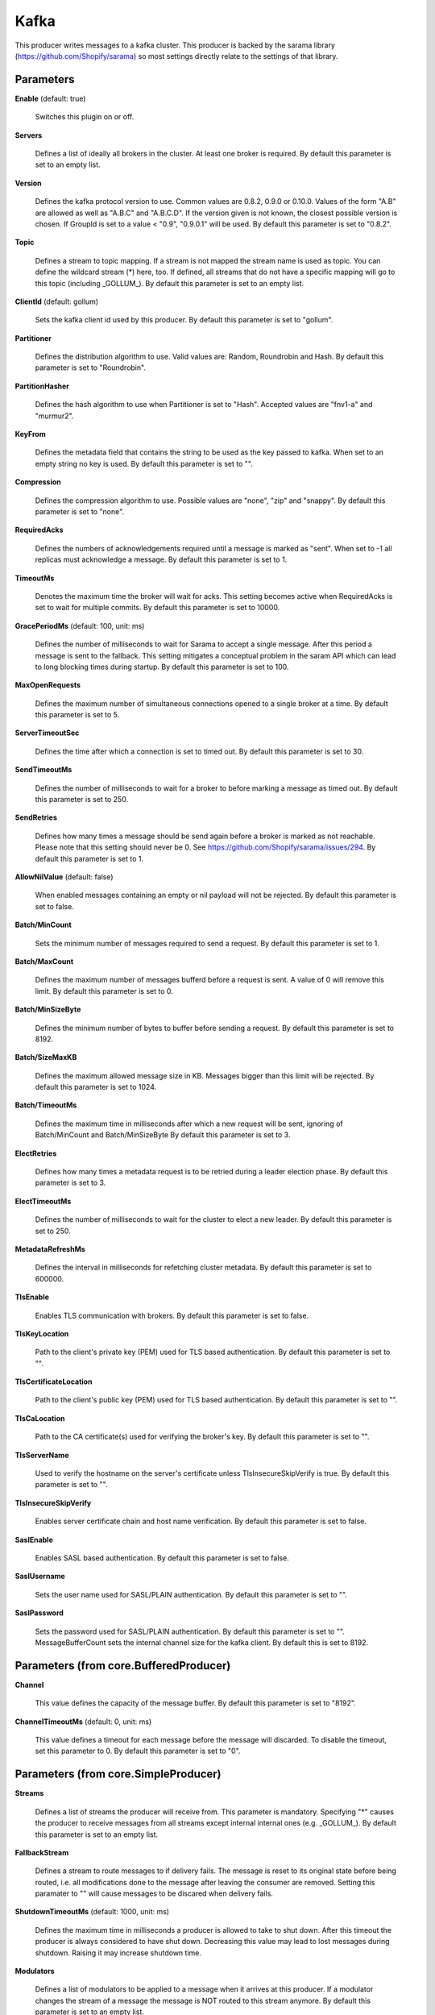 .. Autogenerated by Gollum RST generator (docs/generator/*.go)

Kafka
=====

This producer writes messages to a kafka cluster. This producer is backed by
the sarama library (https://github.com/Shopify/sarama) so most settings
directly relate to the settings of that library.




Parameters
----------

**Enable** (default: true)

  Switches this plugin on or off.
  

**Servers**

  Defines a list of ideally all brokers in the cluster. At least one
  broker is required.
  By default this parameter is set to an empty list.
  
  

**Version**

  Defines the kafka protocol version to use. Common values are 0.8.2,
  0.9.0 or 0.10.0. Values of the form "A.B" are allowed as well as "A.B.C"
  and "A.B.C.D". If the version given is not known, the closest possible
  version is chosen. If GroupId is set to a value < "0.9", "0.9.0.1" will be used.
  By default this parameter is set to "0.8.2".
  
  

**Topic**

  Defines a stream to topic mapping. If a stream is not mapped the
  stream name is used as topic. You can define the wildcard stream (*) here,
  too. If defined, all streams that do not have a specific mapping will go to
  this topic (including _GOLLUM_).
  By default this parameter is set to an empty list.
  
  

**ClientId** (default: gollum)

  Sets the kafka client id used by this producer.
  By default this parameter is set to "gollum".
  
  

**Partitioner**

  Defines the distribution algorithm to use. Valid values are:
  Random, Roundrobin and Hash.
  By default this parameter is set to "Roundrobin".
  
  

**PartitionHasher**

  Defines the hash algorithm to use when Partitioner is set
  to "Hash". Accepted values are "fnv1-a" and "murmur2".
  
  

**KeyFrom**

  Defines the metadata field that contains the string to be used as
  the key passed to kafka. When set to an empty string no key is used.
  By default this parameter is set to "".
  
  

**Compression**

  Defines the compression algorithm to use.
  Possible values are "none", "zip" and "snappy".
  By default this parameter is set to "none".
  
  

**RequiredAcks**

  Defines the numbers of acknowledgements required until a
  message is marked as "sent". When set to -1 all replicas must acknowledge a
  message.
  By default this parameter is set to 1.
  
  

**TimeoutMs**

  Denotes the maximum time the broker will wait for acks. This
  setting becomes active when RequiredAcks is set to wait for multiple commits.
  By default this parameter is set to 10000.
  
  

**GracePeriodMs** (default: 100, unit: ms)

  Defines the number of milliseconds to wait for Sarama to
  accept a single message. After this period a message is sent to the fallback.
  This setting mitigates a conceptual problem in the saram API which can lead
  to long blocking times during startup.
  By default this parameter is set to 100.
  
  

**MaxOpenRequests**

  Defines the maximum number of simultaneous connections
  opened to a single broker at a time.
  By default this parameter is set to 5.
  
  

**ServerTimeoutSec**

  Defines the time after which a connection is set to timed
  out.
  By default this parameter is set to 30.
  
  

**SendTimeoutMs**

  Defines the number of milliseconds to wait for a broker to
  before marking a message as timed out.
  By default this parameter is set to 250.
  
  

**SendRetries**

  Defines how many times a message should be send again before a
  broker is marked as not reachable. Please note that this setting should never
  be 0. See https://github.com/Shopify/sarama/issues/294.
  By default this parameter is set to 1.
  
  

**AllowNilValue** (default: false)

  When enabled messages containing an empty or nil payload
  will not be rejected.
  By default this parameter is set to false.
  
  

**Batch/MinCount**

  Sets the minimum number of messages required to send a
  request.
  By default this parameter is set to 1.
  
  

**Batch/MaxCount**

  Defines the maximum number of messages bufferd before a
  request is sent. A value of 0 will remove this limit.
  By default this parameter is set to 0.
  
  

**Batch/MinSizeByte**

  Defines the minimum number of bytes to buffer before
  sending a request.
  By default this parameter is set to 8192.
  
  

**Batch/SizeMaxKB**

  Defines the maximum allowed message size in KB.
  Messages bigger than this limit will be rejected.
  By default this parameter is set to 1024.
  
  

**Batch/TimeoutMs**

  Defines the maximum time in milliseconds after which a
  new request will be sent, ignoring of Batch/MinCount and Batch/MinSizeByte
  By default this parameter is set to 3.
  
  

**ElectRetries**

  Defines how many times a metadata request is to be retried
  during a leader election phase.
  By default this parameter is set to 3.
  
  

**ElectTimeoutMs**

  Defines the number of milliseconds to wait for the cluster
  to elect a new leader.
  By default this parameter is set to 250.
  
  

**MetadataRefreshMs**

  Defines the interval in milliseconds for refetching
  cluster metadata.
  By default this parameter is set to 600000.
  
  

**TlsEnable**

  Enables TLS communication with brokers.
  By default this parameter is set to false.
  
  

**TlsKeyLocation**

  Path to the client's private key (PEM) used for TLS based
  authentication.
  By default this parameter is set to "".
  
  

**TlsCertificateLocation**

  Path to the client's public key (PEM) used for TLS
  based authentication.
  By default this parameter is set to "".
  
  

**TlsCaLocation**

  Path to the CA certificate(s) used for verifying the
  broker's key.
  By default this parameter is set to "".
  
  

**TlsServerName**

  Used to verify the hostname on the server's certificate
  unless TlsInsecureSkipVerify is true.
  By default this parameter is set to "".
  
  

**TlsInsecureSkipVerify**

  Enables server certificate chain and host name
  verification.
  By default this parameter is set to false.
  
  

**SaslEnable**

  Enables SASL based authentication.
  By default this parameter is set to false.
  
  

**SaslUsername**

  Sets the user name used for SASL/PLAIN authentication.
  By default this parameter is set to "".
  
  

**SaslPassword**

  Sets the password used for SASL/PLAIN authentication.
  By default this parameter is set to "".
  MessageBufferCount sets the internal channel size for the kafka client.
  By default this is set to 8192.
  
  

Parameters (from core.BufferedProducer)
---------------------------------------

**Channel**

  This value defines the capacity of the message buffer.
  By default this parameter is set to "8192".
  
  

**ChannelTimeoutMs** (default: 0, unit: ms)

  This value defines a timeout for each message
  before the message will discarded. To disable the timeout, set this
  parameter to 0.
  By default this parameter is set to "0".
  
  

Parameters (from core.SimpleProducer)
-------------------------------------

**Streams**

  Defines a list of streams the producer will receive from. This
  parameter is mandatory. Specifying "*" causes the producer to receive messages
  from all streams except internal internal ones (e.g. _GOLLUM_).
  By default this parameter is set to an empty list.
  
  

**FallbackStream**

  Defines a stream to route messages to if delivery fails.
  The message is reset to its original state before being routed, i.e. all
  modifications done to the message after leaving the consumer are removed.
  Setting this paramater to "" will cause messages to be discared when delivery
  fails.
  
  

**ShutdownTimeoutMs** (default: 1000, unit: ms)

  Defines the maximum time in milliseconds a producer is
  allowed to take to shut down. After this timeout the producer is always
  considered to have shut down.  Decreasing this value may lead to lost
  messages during shutdown. Raising it may increase shutdown time.
  
  

**Modulators**

  Defines a list of modulators to be applied to a message when
  it arrives at this producer. If a modulator changes the stream of a message
  the message is NOT routed to this stream anymore.
  By default this parameter is set to an empty list.
  
  

Examples
--------

.. code-block:: yaml

	 kafkaWriter:
	   Type: producer.Kafka
	   Streams: logs
	   Compression: zip
	   Servers:
	     - "kafka01:9092"
	     - "kafka02:9092"
	     - "kafka03:9092"
	     - "kafka04:9092"





